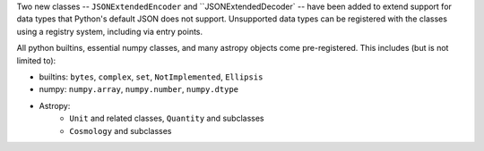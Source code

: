 Two new classes -- ``JSONExtendedEncoder`` and ``JSONExtendedDecoder` -- have
been added to extend support for data types that Python's default JSON does not
support. Unsupported data types can be registered with the classes using a
registry system, including via entry points.

All python builtins, essential numpy classes, and many astropy objects come
pre-registered. This includes (but is not limited to):

- builtins: ``bytes``, ``complex``, ``set``, ``NotImplemented``, ``Ellipsis``
- numpy: ``numpy.array``, ``numpy.number``, ``numpy.dtype``
- Astropy:
    - ``Unit`` and related classes, ``Quantity`` and subclasses
    - ``Cosmology`` and subclasses
